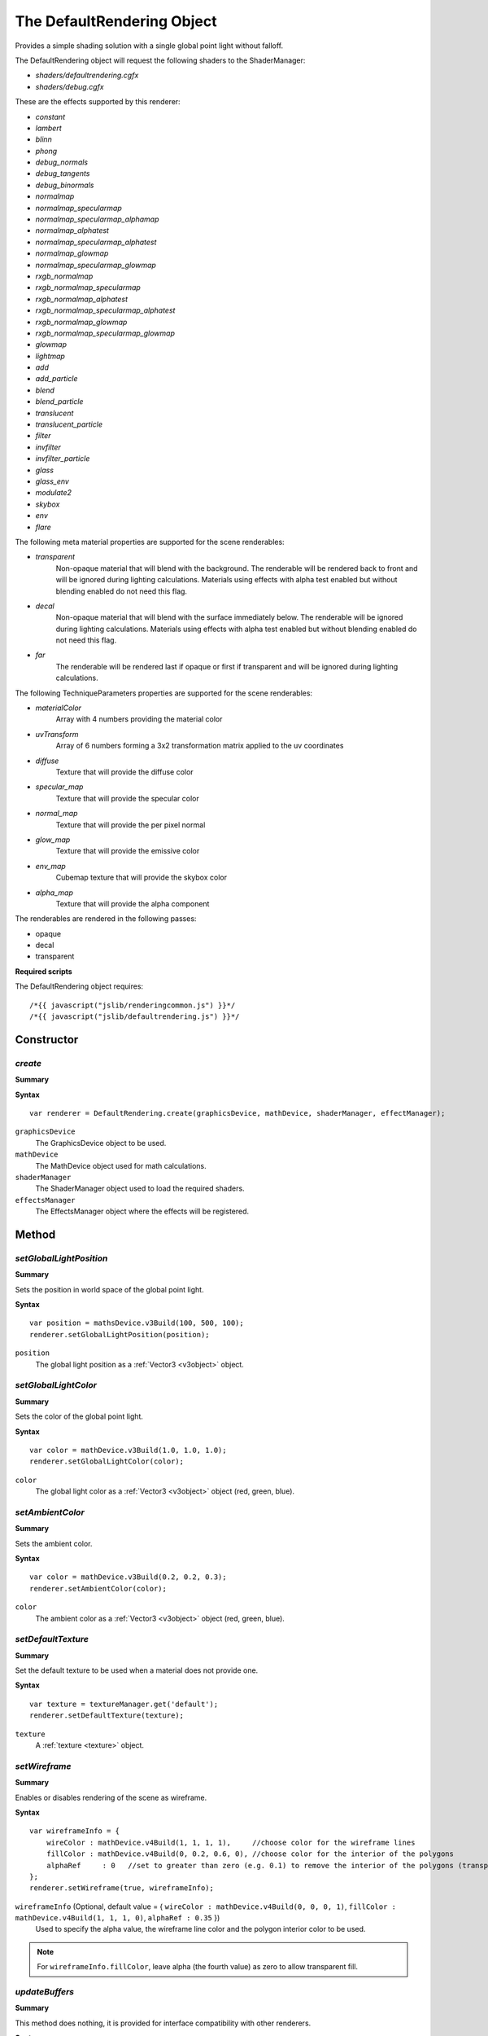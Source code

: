 .. index::
    single: DefaultRendering

.. highlight:: javascript

.. _defaultrendering:

---------------------------
The DefaultRendering Object
---------------------------

.. _defaultrendering_light_types:

Provides a simple shading solution with a single global point light without falloff.

The DefaultRendering object will request the following shaders to the ShaderManager:

* `shaders/defaultrendering.cgfx`
* `shaders/debug.cgfx`

.. _defaultrendering_effect_types:

These are the effects supported by this renderer:

* `constant`
* `lambert`
* `blinn`
* `phong`
* `debug_normals`
* `debug_tangents`
* `debug_binormals`
* `normalmap`
* `normalmap_specularmap`
* `normalmap_specularmap_alphamap`
* `normalmap_alphatest`
* `normalmap_specularmap_alphatest`
* `normalmap_glowmap`
* `normalmap_specularmap_glowmap`
* `rxgb_normalmap`
* `rxgb_normalmap_specularmap`
* `rxgb_normalmap_alphatest`
* `rxgb_normalmap_specularmap_alphatest`
* `rxgb_normalmap_glowmap`
* `rxgb_normalmap_specularmap_glowmap`
* `glowmap`
* `lightmap`
* `add`
* `add_particle`
* `blend`
* `blend_particle`
* `translucent`
* `translucent_particle`
* `filter`
* `invfilter`
* `invfilter_particle`
* `glass`
* `glass_env`
* `modulate2`
* `skybox`
* `env`
* `flare`

.. _defaultrendering_meta:

The following meta material properties are supported for the scene renderables:

* `transparent`
    Non-opaque material that will blend with the background.
    The renderable will be rendered back to front and will be ignored during lighting calculations.
    Materials using effects with alpha test enabled but without blending enabled do not need this flag.
* `decal`
    Non-opaque material that will blend with the surface immediately below.
    The renderable will be ignored during lighting calculations.
    Materials using effects with alpha test enabled but without blending enabled do not need this flag.
* `far`
    The renderable will be rendered last if opaque or first if transparent and will be ignored during lighting calculations.

.. _defaultrendering_techniqueparameters:

The following TechniqueParameters properties are supported for the scene renderables:

* `materialColor`
    Array with 4 numbers providing the material color
* `uvTransform`
    Array of 6 numbers forming a 3x2 transformation matrix applied to the uv coordinates
* `diffuse`
    Texture that will provide the diffuse color
* `specular_map`
    Texture that will provide the specular color
* `normal_map`
    Texture that will provide the per pixel normal
* `glow_map`
    Texture that will provide the emissive color
* `env_map`
    Cubemap texture that will provide the skybox color
* `alpha_map`
    Texture that will provide the alpha component

The renderables are rendered in the following passes:

* opaque
* decal
* transparent

**Required scripts**

The DefaultRendering object requires::

    /*{{ javascript("jslib/renderingcommon.js") }}*/
    /*{{ javascript("jslib/defaultrendering.js") }}*/


Constructor
===========

.. index::
    pair: DefaultRendering; create

`create`
--------

**Summary**

**Syntax** ::

    var renderer = DefaultRendering.create(graphicsDevice, mathDevice, shaderManager, effectManager);

``graphicsDevice``
    The GraphicsDevice object to be used.

``mathDevice``
    The MathDevice object used for math calculations.

``shaderManager``
    The ShaderManager object used to load the required shaders.

``effectsManager``
    The EffectsManager object where the effects will be registered.


Method
======


.. index::
    pair: DefaultRendering; setGlobalLightPosition

`setGlobalLightPosition`
------------------------

**Summary**

Sets the position in world space of the global point light.

**Syntax** ::

    var position = mathsDevice.v3Build(100, 500, 100);
    renderer.setGlobalLightPosition(position);

``position``
    The global light position as a :ref:`Vector3 <v3object>` object.


.. index::
    pair: DefaultRendering; setGlobalLightColor

`setGlobalLightColor`
---------------------

**Summary**

Sets the color of the global point light.

**Syntax** ::

    var color = mathDevice.v3Build(1.0, 1.0, 1.0);
    renderer.setGlobalLightColor(color);

``color``
    The global light color as a :ref:`Vector3 <v3object>` object (red, green, blue).


.. index::
    pair: DefaultRendering; setAmbientColor

`setAmbientColor`
-----------------

**Summary**

Sets the ambient color.

**Syntax** ::

    var color = mathDevice.v3Build(0.2, 0.2, 0.3);
    renderer.setAmbientColor(color);

``color``
    The ambient color as a :ref:`Vector3 <v3object>` object (red, green, blue).


.. index::
    pair: DefaultRendering; setDefaultTexture

`setDefaultTexture`
-------------------

**Summary**

Set the default texture to be used when a material does not provide one.

**Syntax** ::

    var texture = textureManager.get('default');
    renderer.setDefaultTexture(texture);

``texture``
    A :ref:`texture <texture>` object.

.. _defaultrendering_setwireframe:

.. index::
    pair: DefaultRendering; setWireframe

`setWireframe`
--------------

**Summary**

Enables or disables rendering of the scene as wireframe.

**Syntax** ::

    var wireframeInfo = {
        wireColor : mathDevice.v4Build(1, 1, 1, 1),     //choose color for the wireframe lines
        fillColor : mathDevice.v4Build(0, 0.2, 0.6, 0), //choose color for the interior of the polygons
        alphaRef     : 0   //set to greater than zero (e.g. 0.1) to remove the interior of the polygons (transparent fill)
    };
    renderer.setWireframe(true, wireframeInfo);

``wireframeInfo`` (Optional, default value = { ``wireColor : mathDevice.v4Build(0, 0, 0, 1)``, ``fillColor : mathDevice.v4Build(1, 1, 1, 0)``, ``alphaRef : 0.35`` })
    Used to specify the alpha value, the wireframe line color and the polygon interior color to be used.

.. note:: For ``wireframeInfo.fillColor``, leave alpha (the fourth value) as zero to allow transparent fill.

.. index::
    pair: DefaultRendering; updateBuffers

`updateBuffers`
---------------

**Summary**

This method does nothing, it is provided for interface compatibility with other renderers.

**Syntax** ::

    renderer.updateBuffers(graphicsDevice, width, height);


.. index::
    pair: DefaultRendering; updateShader

`updateShader`
--------------

**Summary**

This method does nothing, it is provided for interface compatibility with other renderers.

**Syntax** ::

    renderer.updateShader(shaderManager);


.. index::
    pair: DefaultRendering; update

`update`
--------

**Summary**

Updates light and material information to prepare for rendering.

**Syntax** ::

    renderer.update(graphicsDevice, camera, scene, currentTime);

``graphicsDevice``
    The GraphicsDevice object used to create the materials required for lighting.

``camera``
    The Camera object used to determine active lights affecting the visible scene.

``scene``
    The Scene object containing the nodes to be rendered.

``currentTime``
    The current time in seconds passed as a global material property to the draw callbacks.

Call this function after the scene and the camera have been updated for the current frame.


.. index::
    pair: DefaultRendering; draw

`draw`
------

**Summary**

Renders the scene.

**Syntax** ::

    renderer.draw(graphicsDevice,
                  clearColor,
                  drawDecalsFn,
                  drawTransparentFn,
                  drawDebugFn);

``graphicsDevice``
    The GraphicsDevice object used for rendering.

``clearColor``
    An array with 4 numbers for the color to be used for the background, it can be set to null.

``drawDecalsFn``
    The callback executed to draw extra visible decals,
    it can be set to null.
    For example: ::

        function drawDecalsFn()
        {
            fxm.drawDecals(graphicsDevice);
        }

``drawTransparentFn``
    The callback executed to draw extra visible transparent objects,
    it can be set to null.
    For example: ::

        function drawTransparentFn()
        {
            fxm.drawTransparent(graphicsDevice);
        }

``drawDebugFn``
    The callback executed to allow the application draw any debugging information required,
    it can be set to null.
    For example: ::

        function drawDebugFn()
        {
            scene.drawNodesExtents(graphicsDevice, camera);
        }

.. index::
    pair: DefaultRendering; getDefaultSkinBufferSize

`getDefaultSkinBufferSize`
--------------------------

Get the default size of the buffer used by skinning.
This will be undefined until the shaders are loaded.

See also :ref:`GPUSkinController <gpuskincontroller>`.

    For example: ::

        GPUSkinController.setDefaultBufferSize(renderer.getDefaultSkinBufferSize());

.. index::
    pair: DefaultRendering; destroy

`destroy`
---------

**Summary**

Releases the DefaultRendering object and all the resources it allocated.

**Syntax** ::

    renderer.destroy();


Properties
==========

.. index::
    pair: DefaultRendering; version

`version`
---------

**Summary**

The version number of the DefaultRendering implementation.

**Syntax** ::

    var versionNumber = DefaultRendering.version;

.. index::
    pair: DefaultRenderer; passIndex

`passIndex`
-----------

**Summary**

A dictionary of passes to passIndex used by :ref:`DrawParameters <drawparameters>` to specify the pass they are rendered in.

Valid values are:

* opaque
* decal
* transparent

**Syntax** ::

    drawParameters.userData.passIndex = renderer.passIndex.transparent;
